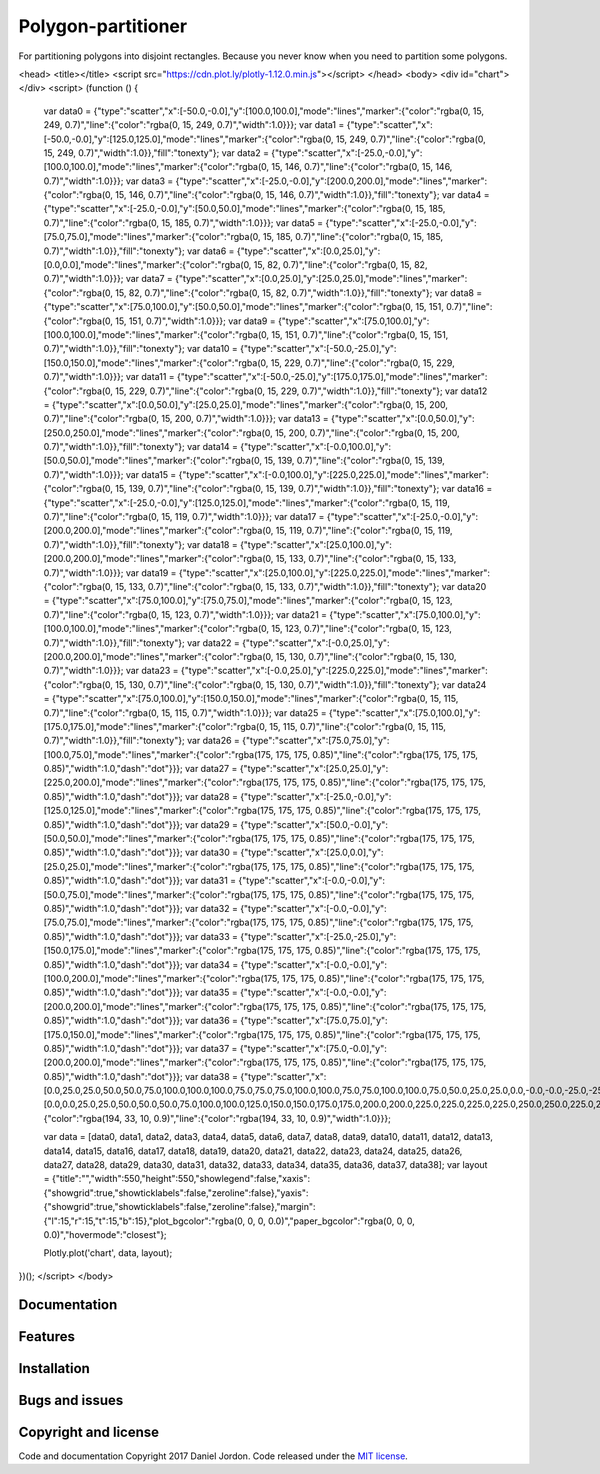 Polygon-partitioner
===================

|Build Status| |Coverage Status| |license|

For partitioning polygons into disjoint rectangles. Because you never know when you need to partition some polygons.

<head>
<title></title>
<script src="https://cdn.plot.ly/plotly-1.12.0.min.js"></script>
</head>
<body>
<div id="chart"></div>
<script>
(function () {
  var data0 = {"type":"scatter","x":[-50.0,-0.0],"y":[100.0,100.0],"mode":"lines","marker":{"color":"rgba(0, 15, 249, 0.7)","line":{"color":"rgba(0, 15, 249, 0.7)","width":1.0}}};
  var data1 = {"type":"scatter","x":[-50.0,-0.0],"y":[125.0,125.0],"mode":"lines","marker":{"color":"rgba(0, 15, 249, 0.7)","line":{"color":"rgba(0, 15, 249, 0.7)","width":1.0}},"fill":"tonexty"};
  var data2 = {"type":"scatter","x":[-25.0,-0.0],"y":[100.0,100.0],"mode":"lines","marker":{"color":"rgba(0, 15, 146, 0.7)","line":{"color":"rgba(0, 15, 146, 0.7)","width":1.0}}};
  var data3 = {"type":"scatter","x":[-25.0,-0.0],"y":[200.0,200.0],"mode":"lines","marker":{"color":"rgba(0, 15, 146, 0.7)","line":{"color":"rgba(0, 15, 146, 0.7)","width":1.0}},"fill":"tonexty"};
  var data4 = {"type":"scatter","x":[-25.0,-0.0],"y":[50.0,50.0],"mode":"lines","marker":{"color":"rgba(0, 15, 185, 0.7)","line":{"color":"rgba(0, 15, 185, 0.7)","width":1.0}}};
  var data5 = {"type":"scatter","x":[-25.0,-0.0],"y":[75.0,75.0],"mode":"lines","marker":{"color":"rgba(0, 15, 185, 0.7)","line":{"color":"rgba(0, 15, 185, 0.7)","width":1.0}},"fill":"tonexty"};
  var data6 = {"type":"scatter","x":[0.0,25.0],"y":[0.0,0.0],"mode":"lines","marker":{"color":"rgba(0, 15, 82, 0.7)","line":{"color":"rgba(0, 15, 82, 0.7)","width":1.0}}};
  var data7 = {"type":"scatter","x":[0.0,25.0],"y":[25.0,25.0],"mode":"lines","marker":{"color":"rgba(0, 15, 82, 0.7)","line":{"color":"rgba(0, 15, 82, 0.7)","width":1.0}},"fill":"tonexty"};
  var data8 = {"type":"scatter","x":[75.0,100.0],"y":[50.0,50.0],"mode":"lines","marker":{"color":"rgba(0, 15, 151, 0.7)","line":{"color":"rgba(0, 15, 151, 0.7)","width":1.0}}};
  var data9 = {"type":"scatter","x":[75.0,100.0],"y":[100.0,100.0],"mode":"lines","marker":{"color":"rgba(0, 15, 151, 0.7)","line":{"color":"rgba(0, 15, 151, 0.7)","width":1.0}},"fill":"tonexty"};
  var data10 = {"type":"scatter","x":[-50.0,-25.0],"y":[150.0,150.0],"mode":"lines","marker":{"color":"rgba(0, 15, 229, 0.7)","line":{"color":"rgba(0, 15, 229, 0.7)","width":1.0}}};
  var data11 = {"type":"scatter","x":[-50.0,-25.0],"y":[175.0,175.0],"mode":"lines","marker":{"color":"rgba(0, 15, 229, 0.7)","line":{"color":"rgba(0, 15, 229, 0.7)","width":1.0}},"fill":"tonexty"};
  var data12 = {"type":"scatter","x":[0.0,50.0],"y":[25.0,25.0],"mode":"lines","marker":{"color":"rgba(0, 15, 200, 0.7)","line":{"color":"rgba(0, 15, 200, 0.7)","width":1.0}}};
  var data13 = {"type":"scatter","x":[0.0,50.0],"y":[250.0,250.0],"mode":"lines","marker":{"color":"rgba(0, 15, 200, 0.7)","line":{"color":"rgba(0, 15, 200, 0.7)","width":1.0}},"fill":"tonexty"};
  var data14 = {"type":"scatter","x":[-0.0,100.0],"y":[50.0,50.0],"mode":"lines","marker":{"color":"rgba(0, 15, 139, 0.7)","line":{"color":"rgba(0, 15, 139, 0.7)","width":1.0}}};
  var data15 = {"type":"scatter","x":[-0.0,100.0],"y":[225.0,225.0],"mode":"lines","marker":{"color":"rgba(0, 15, 139, 0.7)","line":{"color":"rgba(0, 15, 139, 0.7)","width":1.0}},"fill":"tonexty"};
  var data16 = {"type":"scatter","x":[-25.0,-0.0],"y":[125.0,125.0],"mode":"lines","marker":{"color":"rgba(0, 15, 119, 0.7)","line":{"color":"rgba(0, 15, 119, 0.7)","width":1.0}}};
  var data17 = {"type":"scatter","x":[-25.0,-0.0],"y":[200.0,200.0],"mode":"lines","marker":{"color":"rgba(0, 15, 119, 0.7)","line":{"color":"rgba(0, 15, 119, 0.7)","width":1.0}},"fill":"tonexty"};
  var data18 = {"type":"scatter","x":[25.0,100.0],"y":[200.0,200.0],"mode":"lines","marker":{"color":"rgba(0, 15, 133, 0.7)","line":{"color":"rgba(0, 15, 133, 0.7)","width":1.0}}};
  var data19 = {"type":"scatter","x":[25.0,100.0],"y":[225.0,225.0],"mode":"lines","marker":{"color":"rgba(0, 15, 133, 0.7)","line":{"color":"rgba(0, 15, 133, 0.7)","width":1.0}},"fill":"tonexty"};
  var data20 = {"type":"scatter","x":[75.0,100.0],"y":[75.0,75.0],"mode":"lines","marker":{"color":"rgba(0, 15, 123, 0.7)","line":{"color":"rgba(0, 15, 123, 0.7)","width":1.0}}};
  var data21 = {"type":"scatter","x":[75.0,100.0],"y":[100.0,100.0],"mode":"lines","marker":{"color":"rgba(0, 15, 123, 0.7)","line":{"color":"rgba(0, 15, 123, 0.7)","width":1.0}},"fill":"tonexty"};
  var data22 = {"type":"scatter","x":[-0.0,25.0],"y":[200.0,200.0],"mode":"lines","marker":{"color":"rgba(0, 15, 130, 0.7)","line":{"color":"rgba(0, 15, 130, 0.7)","width":1.0}}};
  var data23 = {"type":"scatter","x":[-0.0,25.0],"y":[225.0,225.0],"mode":"lines","marker":{"color":"rgba(0, 15, 130, 0.7)","line":{"color":"rgba(0, 15, 130, 0.7)","width":1.0}},"fill":"tonexty"};
  var data24 = {"type":"scatter","x":[75.0,100.0],"y":[150.0,150.0],"mode":"lines","marker":{"color":"rgba(0, 15, 115, 0.7)","line":{"color":"rgba(0, 15, 115, 0.7)","width":1.0}}};
  var data25 = {"type":"scatter","x":[75.0,100.0],"y":[175.0,175.0],"mode":"lines","marker":{"color":"rgba(0, 15, 115, 0.7)","line":{"color":"rgba(0, 15, 115, 0.7)","width":1.0}},"fill":"tonexty"};
  var data26 = {"type":"scatter","x":[75.0,75.0],"y":[100.0,75.0],"mode":"lines","marker":{"color":"rgba(175, 175, 175, 0.85)","line":{"color":"rgba(175, 175, 175, 0.85)","width":1.0,"dash":"dot"}}};
  var data27 = {"type":"scatter","x":[25.0,25.0],"y":[225.0,200.0],"mode":"lines","marker":{"color":"rgba(175, 175, 175, 0.85)","line":{"color":"rgba(175, 175, 175, 0.85)","width":1.0,"dash":"dot"}}};
  var data28 = {"type":"scatter","x":[-25.0,-0.0],"y":[125.0,125.0],"mode":"lines","marker":{"color":"rgba(175, 175, 175, 0.85)","line":{"color":"rgba(175, 175, 175, 0.85)","width":1.0,"dash":"dot"}}};
  var data29 = {"type":"scatter","x":[50.0,-0.0],"y":[50.0,50.0],"mode":"lines","marker":{"color":"rgba(175, 175, 175, 0.85)","line":{"color":"rgba(175, 175, 175, 0.85)","width":1.0,"dash":"dot"}}};
  var data30 = {"type":"scatter","x":[25.0,0.0],"y":[25.0,25.0],"mode":"lines","marker":{"color":"rgba(175, 175, 175, 0.85)","line":{"color":"rgba(175, 175, 175, 0.85)","width":1.0,"dash":"dot"}}};
  var data31 = {"type":"scatter","x":[-0.0,-0.0],"y":[50.0,75.0],"mode":"lines","marker":{"color":"rgba(175, 175, 175, 0.85)","line":{"color":"rgba(175, 175, 175, 0.85)","width":1.0,"dash":"dot"}}};
  var data32 = {"type":"scatter","x":[-0.0,-0.0],"y":[75.0,75.0],"mode":"lines","marker":{"color":"rgba(175, 175, 175, 0.85)","line":{"color":"rgba(175, 175, 175, 0.85)","width":1.0,"dash":"dot"}}};
  var data33 = {"type":"scatter","x":[-25.0,-25.0],"y":[150.0,175.0],"mode":"lines","marker":{"color":"rgba(175, 175, 175, 0.85)","line":{"color":"rgba(175, 175, 175, 0.85)","width":1.0,"dash":"dot"}}};
  var data34 = {"type":"scatter","x":[-0.0,-0.0],"y":[100.0,200.0],"mode":"lines","marker":{"color":"rgba(175, 175, 175, 0.85)","line":{"color":"rgba(175, 175, 175, 0.85)","width":1.0,"dash":"dot"}}};
  var data35 = {"type":"scatter","x":[-0.0,-0.0],"y":[200.0,200.0],"mode":"lines","marker":{"color":"rgba(175, 175, 175, 0.85)","line":{"color":"rgba(175, 175, 175, 0.85)","width":1.0,"dash":"dot"}}};
  var data36 = {"type":"scatter","x":[75.0,75.0],"y":[175.0,150.0],"mode":"lines","marker":{"color":"rgba(175, 175, 175, 0.85)","line":{"color":"rgba(175, 175, 175, 0.85)","width":1.0,"dash":"dot"}}};
  var data37 = {"type":"scatter","x":[75.0,-0.0],"y":[200.0,200.0],"mode":"lines","marker":{"color":"rgba(175, 175, 175, 0.85)","line":{"color":"rgba(175, 175, 175, 0.85)","width":1.0,"dash":"dot"}}};
  var data38 = {"type":"scatter","x":[0.0,25.0,25.0,50.0,50.0,75.0,100.0,100.0,100.0,75.0,75.0,75.0,100.0,100.0,75.0,75.0,100.0,100.0,75.0,50.0,25.0,25.0,0.0,-0.0,-0.0,-25.0,-25.0,-50.0,-50.0,-25.0,-25.0,-50.0,-50.0,-25.0,-0.0,-0.0,-25.0,-25.0,-0.0,-0.0,0.0],"y":[0.0,0.0,25.0,25.0,50.0,50.0,50.0,75.0,100.0,100.0,125.0,150.0,150.0,175.0,175.0,200.0,200.0,225.0,225.0,225.0,225.0,250.0,250.0,225.0,200.0,200.0,175.0,175.0,150.0,150.0,125.0,125.0,100.0,100.0,100.0,75.0,75.0,50.0,50.0,25.0,0.0],"mode":"markers+lines","marker":{"color":"rgba(194, 33, 10, 0.9)","line":{"color":"rgba(194, 33, 10, 0.9)","width":1.0}}};

  var data = [data0, data1, data2, data3, data4, data5, data6, data7, data8, data9, data10, data11, data12, data13, data14, data15, data16, data17, data18, data19, data20, data21, data22, data23, data24, data25, data26, data27, data28, data29, data30, data31, data32, data33, data34, data35, data36, data37, data38];
  var layout = {"title":"","width":550,"height":550,"showlegend":false,"xaxis":{"showgrid":true,"showticklabels":false,"zeroline":false},"yaxis":{"showgrid":true,"showticklabels":false,"zeroline":false},"margin":{"l":15,"r":15,"t":15,"b":15},"plot_bgcolor":"rgba(0, 0, 0, 0.0)","paper_bgcolor":"rgba(0, 0, 0, 0.0)","hovermode":"closest"};

  Plotly.plot('chart', data, layout);
})();
</script>
</body>

Documentation
-------------


Features
--------


Installation
------------


Bugs and issues
---------------


Copyright and license
---------------------

Code and documentation Copyright 2017 Daniel Jordon. Code released
under the `MIT
license <https://github.com/djordon/polygon-partitioner/blob/master/LICENSE.txt>`__.

.. |Build Status| image:: https://travis-ci.org/djordon/polygon-partitioner.svg?branch=master
   :target: https://travis-ci.org/djordon/polygon-partitioner

.. |Coverage Status| image:: https://coveralls.io/repos/github/djordon/polygon-partitioner/badge.svg?branch=master
   :target: https://coveralls.io/github/djordon/polygon-partitioner?branch=master

.. |license| image:: https://img.shields.io/github/license/mashape/apistatus.svg
    :alt: MIT License
    :target: https://opensource.org/licenses/MIT
